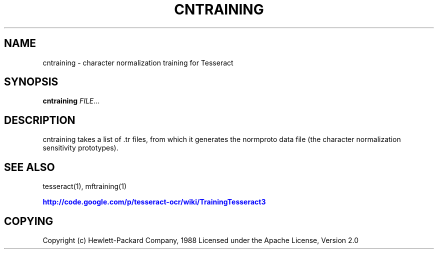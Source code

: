 '\" t
.\"     Title: cntraining
.\"    Author: [FIXME: author] [see http://docbook.sf.net/el/author]
.\" Generator: DocBook XSL Stylesheets v1.75.2 <http://docbook.sf.net/>
.\"      Date: 09/30/2010
.\"    Manual: \ \&
.\"    Source: \ \&
.\"  Language: English
.\"
.TH "CNTRAINING" "1" "09/30/2010" "\ \&" "\ \&"
.\" -----------------------------------------------------------------
.\" * Define some portability stuff
.\" -----------------------------------------------------------------
.\" ~~~~~~~~~~~~~~~~~~~~~~~~~~~~~~~~~~~~~~~~~~~~~~~~~~~~~~~~~~~~~~~~~
.\" http://bugs.debian.org/507673
.\" http://lists.gnu.org/archive/html/groff/2009-02/msg00013.html
.\" ~~~~~~~~~~~~~~~~~~~~~~~~~~~~~~~~~~~~~~~~~~~~~~~~~~~~~~~~~~~~~~~~~
.ie \n(.g .ds Aq \(aq
.el       .ds Aq '
.\" -----------------------------------------------------------------
.\" * set default formatting
.\" -----------------------------------------------------------------
.\" disable hyphenation
.nh
.\" disable justification (adjust text to left margin only)
.ad l
.\" -----------------------------------------------------------------
.\" * MAIN CONTENT STARTS HERE *
.\" -----------------------------------------------------------------
.SH "NAME"
cntraining \- character normalization training for Tesseract
.SH "SYNOPSIS"
.sp
\fBcntraining\fR \fIFILE\fR\&...
.SH "DESCRIPTION"
.sp
cntraining takes a list of \&.tr files, from which it generates the normproto data file (the character normalization sensitivity prototypes)\&.
.SH "SEE ALSO"
.sp
tesseract(1), mftraining(1)
.sp
\m[blue]\fBhttp://code\&.google\&.com/p/tesseract\-ocr/wiki/TrainingTesseract3\fR\m[]
.SH "COPYING"
.sp
Copyright (c) Hewlett\-Packard Company, 1988 Licensed under the Apache License, Version 2\&.0
